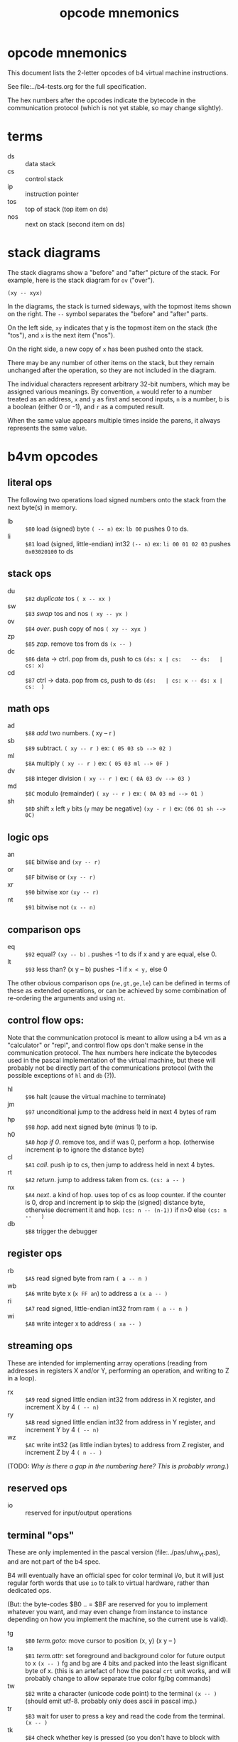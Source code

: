 #+title: opcode mnemonics

* opcode mnemonics

This document lists the 2-letter opcodes of b4 virtual machine instructions.

See file:../b4-tests.org for the full specification.

The hex numbers after the opcodes indicate the bytecode in the communication protocol (which is not yet stable, so may change slightly).

* terms

- ds :: data stack
- cs :: control stack
- ip :: instruction pointer
- tos :: top of stack (top item on ds)
- nos :: next on stack (second item on ds)

* stack diagrams

The stack diagrams show a "before" and "after" picture of the stack.
For example, here is the stack diagram for =ov= ("over").

~(xy -- xyx)~

In the diagrams, the stack is turned sideways, with the topmost items shown on the right.
The =--= symbol separates the "before" and "after" parts.

On the left side, =xy= indicates that y is the topmost item on the stack
(the "tos"), and =x= is the next item ("nos").

On the right side, a new copy of =x= has been pushed onto the stack.

There may be any number of other items on the stack, but they remain
unchanged after the operation, so they are not included in the
diagram.

The individual characters represent arbitrary 32-bit numbers, which may
be assigned various meanings. By convention, =a= would refer to a number
treated as an address, =x= and =y= as first and second inputs, =n= is a number,
b is a boolean (either 0 or -1), and =r= as a computed result.

When the same value appears multiple times inside the parens, it always
represents the same value.


* b4vm opcodes

** literal ops

The following two operations load signed numbers onto the stack from the next byte(s) in memory.

- lb :: =$80= load (signed) byte ~( -- n)~ ex: =lb 00= pushes 0 to ds.
- li :: =$81= load (signed, little-endian) int32 ~(-- n)~  ex: =li 00 01 02 03= pushes =0x03020100= to ds

** stack ops

- du :: =$82= /duplicate/ tos ~( x -- xx )~
- sw :: =$83= /swap/ tos and nos ~( xy -- yx )~
- ov :: =$84= /over/. push copy of nos ~( xy -- xyx )~
- zp :: =$85= /zap/. remove tos from ds ~(x -- )~
- dc :: =$86= data -> ctrl. pop from ds, push to cs  ~(ds: x | cs:   -- ds:   | cs: x)~
- cd :: =$87= ctrl -> data. pop from cs, push to ds  ~(ds:   | cs: x -- ds: x | cs:  )~


** math ops

- ad :: =$88= /add/ two numbers. ( xy -- r )
- sb :: =$89= subtract. ~( xy -- r )~ ex: ~( 05 03 sb --> 02 )~
- ml :: =$8A= multiply ~( xy -- r )~ ex: ~( 05 03 ml --> 0F )~
- dv :: =$8B= integer division ~( xy -- r )~ ex: ~( 0A 03 dv --> 03 )~
- md :: =$8C= modulo (remainder) ~( xy -- r )~ ex: ~( 0A 03 md --> 01 )~
- sh :: =$8D= shift =x= left =y= bits (=y= may be negative) ~(xy - r )~ ex: ~(06 01 sh --> 0C)~

** logic ops

- an :: =$8E= bitwise and ~(xy -- r)~
- or :: =$8F= bitwise or ~(xy -- r)~
- xr :: =$90= bitwise xor ~(xy -- r)~
- nt :: =$91= bitwise not ~(x -- n)~

** comparison ops

- eq :: =$92= equal? ~(xy -- b)~ . pushes -1 to ds if x and y are equal, else 0.
- lt :: =$93= less than? (x y -- b) pushes -1 if =x < y,= else 0

The other obvious comparison ops (=ne,gt,ge,le=) can be defined in terms of these as extended operations,
or can be achieved by some combination of re-ordering the arguments and using =nt=.

** control flow ops:

Note that the communication protocol is meant to allow using a b4 vm as a "calculator" or "repl", and control flow ops don't make sense in the communication protocol. The hex numbers here indicate the bytecodes used in the pascal implementation of the virtual machine, but these will probably not be directly part of the communications protocol (with the possible exceptions of =hl= and =db= (?)).

- hl :: =$96= halt (cause the virtual machine to terminate)
- jm :: =$97= unconditional jump to the address held in next 4 bytes of ram
- hp :: =$98= /hop/. add next signed byte (minus 1) to ip.
- h0 :: =$A0= /hop if 0/. remove tos, and if was 0, perform a hop. (otherwise increment ip to ignore the distance byte)
- cl :: =$A1= /call/. push ip to cs, then jump to address held in next 4 bytes.
- rt :: =$A2= /return/. jump to address taken from cs.  ~(cs: a -- )~
- nx :: =$A4= /next/. a kind of hop. uses top of cs as loop counter. if the counter is 0, drop and increment ip to skip the (signed) distance byte, otherwise decrement it and hop. ~(cs: n -- (n-1))~ if n>0 else ~(cs: n --   )~
- db :: =$B8= trigger the debugger


** register ops

- rb :: =$A5= read signed byte from ram  ~( a -- n )~
- wb :: =$A6= write byte x (~x FF an~)  to address a ~(x a -- )~
- ri :: =$A7= read signed, little-endian int32 from ram ~( a -- n )~
- wi :: =$A8= write integer x to address ~( xa -- )~


** streaming ops

These are intended for implementing array operations (reading from addresses in registers X and/or Y, performing an operation, and writing to Z in a loop).

- rx :: =$A9= read signed little endian int32 from address in X register, and increment X by 4  ~( -- n)~
- ry :: =$AB= read signed little endian int32 from address in Y register, and increment Y by 4 ~( -- n)~
- wz :: =$AC= write int32 (as little indian bytes) to address from Z register, and increment Z by 4  ~( n -- )~

(TODO: /Why is there a gap in the numbering here? This is probably wrong./)

** reserved ops

- io :: reserved for input/output operations


** terminal "ops"

These are only implemented in the pascal version (file:../pas/uhw_vt.pas), and are not part of the b4 spec.

B4 will eventually have an official spec for color terminal i/o, but it will just regular forth words that use =io= to talk to virtual hardware, rather than dedicated ops.

(But: the byte-codes $B0 .. = $BF are reserved for you to implement whatever you want, and may even change from instance to instance depending on how you implement the machine, so the current use is valid).


- tg :: =$B0= /term.goto/: move cursor to position (x, y) (x y -- )
- ta :: =$B1= /term.attr/: set foreground and background color for future output to x  ~(x -- )~ fg and bg are 4 bits and packed into the least significant byte of x. (this is an artefact of how the pascal =crt= unit works, and will probably change to allow separate true color fg/bg commands)
- tw :: =$B2= write a character (unicode code point) to the terminal ~(x -- )~ (should emit utf-8. probably only does ascii in pascal imp.)
- tr :: =$B3= wait for user to press a key and read the code from the terminal. ~(x -- )~
- tk :: =$B4= check whether key is pressed (so you don't have to block with =tr=). ~( -- b)~
- ts :: =$B5= clear terminal screen. (fill entire screen with spaces and current bg color)
- tl :: =$B6= clear terminal line. (clear from cursor to right side of screen)
- tc :: =$B7= terminal cursor position ~( - xy)~ (where x and y are the current coordinates of the cursor)

* letter mnemonics

Sometimes the two-letter code itself is mnemonic, and sometimes
the individual letters refer to a register or stack.

#+begin_src text
  a: add(ad), and(an)
  b: byte(lb,rb,wb)
  c: call(cl), control stack (dc,cd)
  d: duplicate(du), data stack (dc,cd), divide(dv), debugger(db)
  e: equal(eq)
  h: halt(hl), hop(hp,h0)
  i: int32(li,ri,wi), input(io)
  j: jump(jm)
  l: load/literal(lb,li), less-than(lt)
  m: multiply(ml), modulo(md)
  n: not(nt), next(nx)
  o: over(ov), or(or), output(io)
  r: return(rt), read(ri,rb,rx,ry)
  s: swap(sw), subtract(sb), shift(sh)
  t: terminal (tg,ta,tw,tr,tk,ts,tl,tc)
  w: write(wb,wi,wz)
  x: xor(xr) x-register(rx)
  y: y-register(ry)
  z: zap(zp), z-register(zw)
#+end_src
